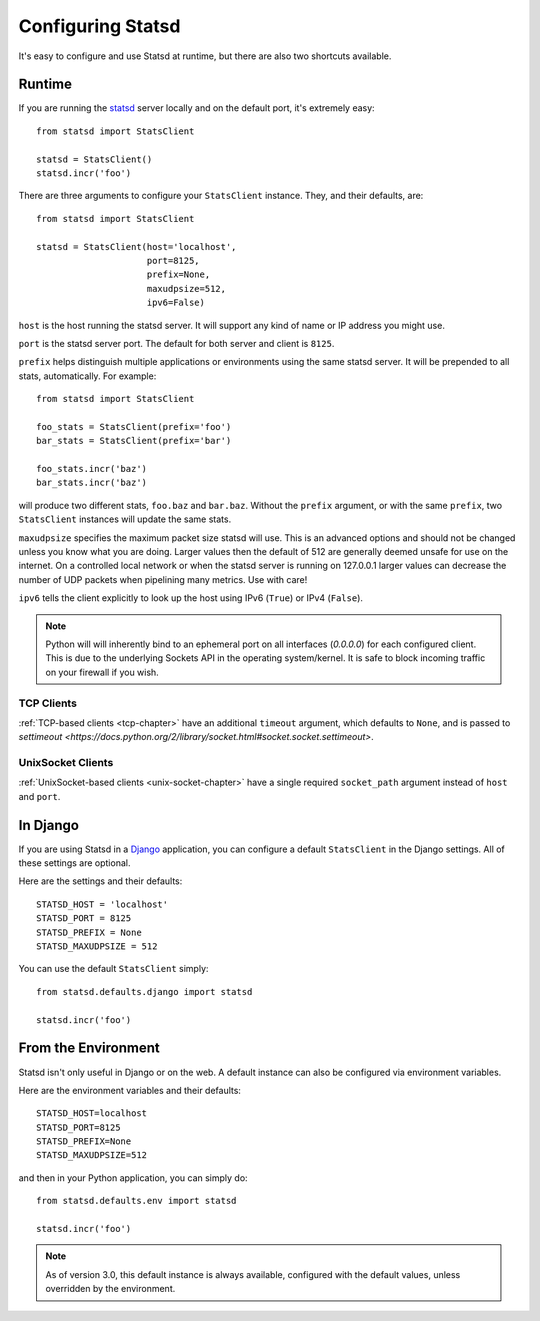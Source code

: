 .. _configuring-chapter:

==================
Configuring Statsd
==================

It's easy to configure and use Statsd at runtime, but there are also two
shortcuts available.


Runtime
=======

If you are running the statsd_ server locally and on the default port,
it's extremely easy::

    from statsd import StatsClient

    statsd = StatsClient()
    statsd.incr('foo')

There are three arguments to configure your ``StatsClient`` instance.
They, and their defaults, are::

    from statsd import StatsClient

    statsd = StatsClient(host='localhost',
                         port=8125,
                         prefix=None,
                         maxudpsize=512,
                         ipv6=False)

``host`` is the host running the statsd server. It will support any kind
of name or IP address you might use.

``port`` is the statsd server port. The default for both server and
client is ``8125``.

``prefix`` helps distinguish multiple applications or environments using
the same statsd server. It will be prepended to all stats,
automatically. For example::

    from statsd import StatsClient

    foo_stats = StatsClient(prefix='foo')
    bar_stats = StatsClient(prefix='bar')

    foo_stats.incr('baz')
    bar_stats.incr('baz')

will produce two different stats, ``foo.baz`` and ``bar.baz``. Without
the ``prefix`` argument, or with the same ``prefix``, two
``StatsClient`` instances will update the same stats.

.. versionadded:: 2.0.3

``maxudpsize`` specifies the maximum packet size statsd will use. This is
an advanced options and should not be changed unless you know what you are
doing. Larger values then the default of 512 are generally deemed unsafe for use
on the internet. On a controlled local network or when the statsd server is
running on 127.0.0.1 larger values can decrease the number of UDP packets when
pipelining many metrics. Use with care!

.. versionadded:: 3.2

``ipv6`` tells the client explicitly to look up the host using IPv6 (``True``)
or IPv4 (``False``).

.. note::

    Python will will inherently bind to an ephemeral port on all interfaces
    (`0.0.0.0`) for each configured client. This is due to the underlying
    Sockets API in the operating system/kernel. It is safe to block incoming
    traffic on your firewall if you wish.


TCP Clients
-----------

:ref:`TCP-based clients <tcp-chapter>` have an additional ``timeout`` argument,
which defaults to ``None``, and is passed to `settimeout
<https://docs.python.org/2/library/socket.html#socket.socket.settimeout>`.


UnixSocket Clients
------------------

:ref:`UnixSocket-based clients <unix-socket-chapter>` have a single required
``socket_path`` argument instead of ``host`` and ``port``.


In Django
=========

If you are using Statsd in a Django_ application, you can configure a
default ``StatsClient`` in the Django settings. All of these settings
are optional.

Here are the settings and their defaults::

    STATSD_HOST = 'localhost'
    STATSD_PORT = 8125
    STATSD_PREFIX = None
    STATSD_MAXUDPSIZE = 512

You can use the default ``StatsClient`` simply::

    from statsd.defaults.django import statsd

    statsd.incr('foo')


From the Environment
====================

Statsd isn't only useful in Django or on the web. A default instance
can also be configured via environment variables.

Here are the environment variables and their defaults::

    STATSD_HOST=localhost
    STATSD_PORT=8125
    STATSD_PREFIX=None
    STATSD_MAXUDPSIZE=512

and then in your Python application, you can simply do::

    from statsd.defaults.env import statsd

    statsd.incr('foo')

.. note::

    As of version 3.0, this default instance is always available,
    configured with the default values, unless overridden by the
    environment.

.. _statsd: https://github.com/etsy/statsd
.. _Django: https://www.djangoproject.com/
